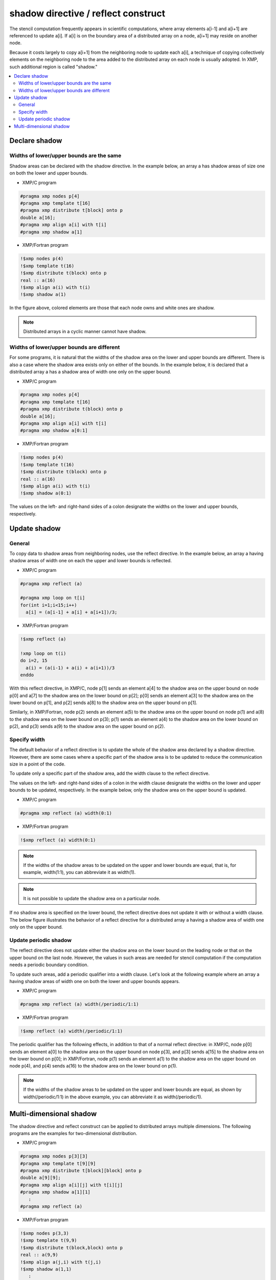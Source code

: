 ====================================
shadow directive / reflect construct
====================================

The stencil computation frequently appears in scientific computations,
where array elements a[i-1] and a[i+1] are referenced to update a[i].
If a[i] is on the boundary area of a distributed array on a node, a[i+1]
may reside on another node.

Because it costs largely to copy a[i+1] from the neighboring node to
update each a[i], a technique of copying collectively elements on the
neighboring node to the area added to the distributed array on each
node is usually adopted. In XMP, such additional region is called "shadow."

.. contents::
   :local:
   :depth: 2

Declare shadow
--------------

Widths of lower/upper bounds are the same
^^^^^^^^^^^^^^^^^^^^^^^^^^^^^^^^^^^^^^^^^^^^^^^^^^^

Shadow areas can be declared with the shadow directive.
In the example below, an array a has shadow areas of size one on both the lower and upper bounds.

* XMP/C program

.. code-block:: C

   #pragma xmp nodes p[4]
   #pragma xmp template t[16]
   #pragma xmp distribute t[block] onto p
   double a[16];
   #pragma xmp align a[i] with t[i]
   #pragma xmp shadow a[1]

* XMP/Fortran program

.. code-block:: Fortran

   !$xmp nodes p(4)
   !$xmp template t(16)
   !$xmp distribute t(block) onto p
   real :: a(16)
   !$xmp align a(i) with t(i)
   !$xmp shadow a(1)

.. image:: ../img/shadow_reflect/shadow.png

In the figure above, colored elements are those that each node owns
and white ones are shadow.

.. note::
   Distributed arrays in a cyclic manner cannot have shadow.

Widths of lower/upper bounds are different
^^^^^^^^^^^^^^^^^^^^^^^^^^^^^^^^^^^^^^^^^^^^^^^^^^^
For some programs, it is natural that the widths of the shadow area on
the lower and upper bounds are different.
There is also a case where the shadow area exists only on either of
the bounds. In the example below, it is declared that a distributed
array a has a shadow area of width one only on the upper bound.

* XMP/C program

.. code-block:: C

   #pragma xmp nodes p[4]
   #pragma xmp template t[16]
   #pragma xmp distribute t(block) onto p
   double a[16];
   #pragma xmp align a[i] with t[i]
   #pragma xmp shadow a[0:1]

* XMP/Fortran program

.. code-block:: Fortran

   !$xmp nodes p(4)
   !$xmp template t(16)
   !$xmp distribute t(block) onto p
   real :: a(16)
   !$xmp align a(i) with t(i)
   !$xmp shadow a(0:1)

.. image:: ../img/shadow_reflect/shadow_uneven.png

The values on the left- and right-hand sides of a colon designate the widths on
the lower and upper bounds, respectively.

Update shadow
-------------

General
^^^^^^^^^^^^

To copy data to shadow areas from neighboring nodes, use the
reflect directive. In the example below, an array a having
shadow areas of width one on each the upper and lower bounds is reflected.

* XMP/C program

.. code-block:: C

   #pragma xmp reflect (a)

   #pragma xmp loop on t[i]
   for(int i=1;i<15;i++)
     a[i] = (a[i-1] + a[i] + a[i+1])/3;
   
* XMP/Fortran program

.. code-block:: Fortran

   !$xmp reflect (a)
   
   !xmp loop on t(i)
   do i=2, 15
     a(i) = (a(i-1) + a(i) + a(i+1))/3
   enddo

.. image:: ../img/shadow_reflect/reflect.png

With this reflect directive, in XMP/C, node
p[1] sends an element a[4] to the shadow area on the upper
bound on node p[0] and a[7] to the shadow
area on the lower bound on p[2]; 
p[0] sends an element a[3] to the shadow area on the lower
bound on p[1], and p[2] sends a[8] to the shadow area on the upper bound on p[1].

Similarly, in XMP/Fortran, node
p(2) sends an element a(5) to the shadow area on the upper
bound on node p(1) and a(8) to the shadow
area on the lower bound on p(3);
p(1) sends an element a(4) to the shadow area on the lower
bound on p(2), and p(3) sends a(9) to the shadow
area on the upper bound on p(2).

Specify width
^^^^^^^^^^^^^^^^^^^^^^^^^^^
The default behavior of a reflect directive is to update the whole of
the shadow area declared by a shadow directive. However, there are
some cases where a specific part of the shadow area is to be updated
to reduce the communication size in a point of the code.

To update only a specific part of the shadow area, add the width
clause to the reflect directive.

The values on the left- and right-hand sides of a colon in the width clause
designate the widths on the lower and upper bounds to be updated,
respectively. In the example below, only the shadow area on the upper
bound is updated.

* XMP/C program

.. code-block:: C

   #pragma xmp reflect (a) width(0:1)

* XMP/Fortran program

.. code-block:: Fortran

   !$xmp reflect (a) width(0:1)

.. image:: ../img/shadow_reflect/reflect_width.png

.. note::

   If the widths of the shadow areas to be updated on the upper and
   lower bounds are equal, that is, for example, width(1:1), you
   can abbreviate it as width(1).

.. note::

   It is not possible to update the shadow area on a particular node.

If no shadow area is specified on the lower bound, the reflect
directive does not update it with or without a width clause.
The below figure illustrates the behavior of a reflect directive
for a distributed array a having a shadow area of width one only
on the upper bound.

.. image:: ../img/shadow_reflect/reflect_uneven.png

Update periodic shadow
^^^^^^^^^^^^^^^^^^^^^^

The reflect directive does not update either the shadow area on
the lower bound on the leading node or that on the upper bound on the
last node. However, the values in such areas are needed for stencil
computation if the computation needs a periodic boundary condition.

To update such areas, add a periodic qualifier into a width
clause. Let's look at the following example where an array a
having shadow areas of width one on both the lower and upper bounds
appears.

* XMP/C program

.. code-block:: C

   #pragma xmp reflect (a) width(/periodic/1:1)

* XMP/Fortran program

.. code-block:: Fortran

   !$xmp reflect (a) width(/periodic/1:1)

.. image:: ../img/shadow_reflect/reflect_periodic.png

The periodic qualifier has the following effects, in addition to
that of a normal reflect directive: in XMP/C, node
p[0] sends an element a[0] to the shadow area on the upper
bound on node p[3], and p[3] sends a[15] to the shadow
area on the lower bound on p[0];
in XMP/Fortran, node
p(1) sends an element a(1) to the shadow area on the upper
bound on node p(4), and p(4) sends a(16) to the shadow
area on the lower bound on p(1).

.. note::

   If the widths of the shadow areas to be updated on the upper and
   lower bounds are equal, as shown by width(/periodic/1:1) in the
   above example, you can abbreviate it as width(/periodic/1).

Multi-dimensional shadow
-----------------------

The shadow directive and reflect construct can be applied to distributed arrays multiple dimensions.
The following programs are the examples for two-dimensional distribution.

* XMP/C program

.. code-block:: C

   #pragma xmp nodes p[3][3]
   #pragma xmp template t[9][9]
   #pragma xmp distribute t[block][block] onto p
   double a[9][9];
   #pragma xmp align a[i][j] with t[i][j]
   #pragma xmp shadow a[1][1]
      :
   #pragma xmp reflect (a)

* XMP/Fortran program

.. code-block:: Fortran

   !$xmp nodes p(3,3)
   !$xmp template t(9,9)
   !$xmp distribute t(block,block) onto p
   real :: a(9,9)
   !$xmp align a(j,i) with t(j,i)
   !$xmp shadow a(1,1)
      :
   !$xmp reflect (a)

.. image:: ../img/shadow_reflect/multi.png

The central node receives the shadow data from the surrounding eight nodes.
The shadow areas of the other nodes are also updated, which is omitted
in the figure.

For some applications, data from ordinal directions are not necessary.
In such a case, the data communication from/to the ordinal directions
can be avoided by adding an orthogonal clause to a reflect construct.

* XMP/C program

.. code-block:: C

   #pragma xmp reflect (a) orthogonal

* XMP/Fortran program

.. code-block:: Fortran

   !$xmp reflect (a) orthogonal

.. image:: ../img/shadow_reflect/multi_orthogonal.png

.. note::

   The orthogonal clause is effective only for arrays more than one
   dimension of which is distributed.

Besides, you can also add shadow areas to only specified dimension.

* XMP/C program

.. code-block:: C

  #pragma xmp nodes p[3]
  #pragma xmp template t[9]
  #pragma xmp distribute t[block] onto p
  double a[9][9];
  #pragma xmp align a[i][*] with t[i]
  #pragma xmp shadow a[1][0]
    :
  #pragma xmp reflect (a)

* XMP/Fortran program

.. code-block:: Fortran

  !$xmp nodes p[3]
  !$xmp template t[9]
  !$xmp distribute t[block] onto p
  real :: a(9,9)
  !$xmp align a(*,i) with t(i)
  !$xmp shadow a(0,1)
    :
  !$xmp reflect (a)

.. image:: ../img/shadow_reflect/1of2.png

In the array specified in the shadow directive,
0 is set as the shadow width in dimensions which are not distributed.

